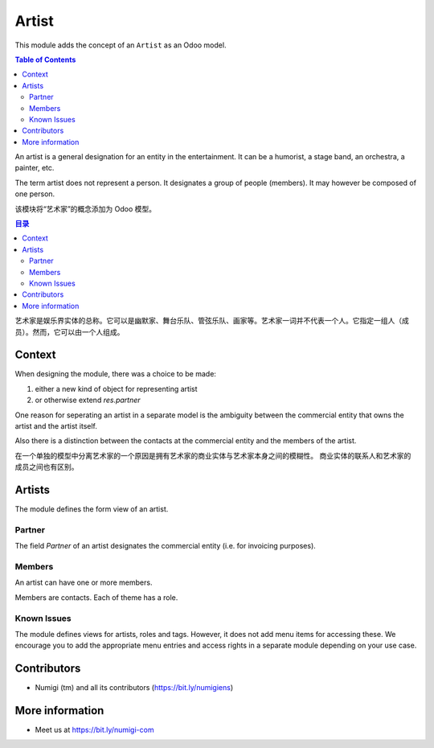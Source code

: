 Artist
======
This module adds the concept of an ``Artist`` as an Odoo model.

.. contents:: Table of Contents

An artist is a general designation for an entity in the entertainment.
It can be a humorist, a stage band, an orchestra, a painter, etc.

The term artist does not represent a person.
It designates a group of people (members). It may however be composed of one person.

该模块将“艺术家”的概念添加为 Odoo 模型。

.. contents:: 目录

艺术家是娱乐界实体的总称。它可以是幽默家、舞台乐队、管弦乐队、画家等。艺术家一词并不代表一个人。它指定一组人（成员）。然而，它可以由一个人组成。

Context
-------
When designing the module, there was a choice to be made:

1. either a new kind of object for representing artist
2. or otherwise extend `res.partner`

One reason for seperating an artist in a separate model is the ambiguity between
the commercial entity that owns the artist and the artist itself.

Also there is a distinction between the contacts at the commercial entity
and the members of the artist.

在一个单独的模型中分离艺术家的一个原因是拥有艺术家的商业实体与艺术家本身之间的模糊性。
商业实体的联系人和艺术家的成员之间也有区别。

Artists
-------
The module defines the form view of an artist.

.. image:: static/description/artist_form.png

Partner
~~~~~~~
The field `Partner` of an artist designates the commercial entity (i.e. for invoicing purposes).

Members
~~~~~~~
An artist can have one or more members.

Members are contacts. Each of theme has a role.

.. image:: static/description/artist_member_list.png

Known Issues
~~~~~~~~~~~~
The module defines views for artists, roles and tags.
However, it does not add menu items for accessing these.
We encourage you to add the appropriate menu entries and access rights in a separate module depending on your use case.

Contributors
------------
* Numigi (tm) and all its contributors (https://bit.ly/numigiens)

More information
----------------
* Meet us at https://bit.ly/numigi-com
